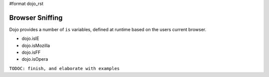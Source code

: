 #format dojo_rst

Browser Sniffing
================

Dojo provides a number of ``is`` variables, defined at runtime based on the users current browser.

* dojo.isIE
* dojo.isMozilla
* dojo.isFF
* dojo.isOpera

.. codeviewer::

  <script type="text/javascript">
  function makeTemplate() {
    function makePair(n) { return "<dt>dojo.is" + n + "</dt><dd>" + (dojo["is" + n] || "undefined") + "</dd>"; }
    var pairs = dojo.map(["IE", "Mozilla", "FF", "Opera"], makePair);
    return "<dl>" + pairs.join() + "</dl>";
  }
  var sniffer = dojo.declare("sniffer", [dijit._Widget, dijit._Templated] , {
    templateString: makeTemplate()
  });
  </script>
  <div dojoType="sniffer"></div>

``TODOC: finish, and elaborate with examples``
